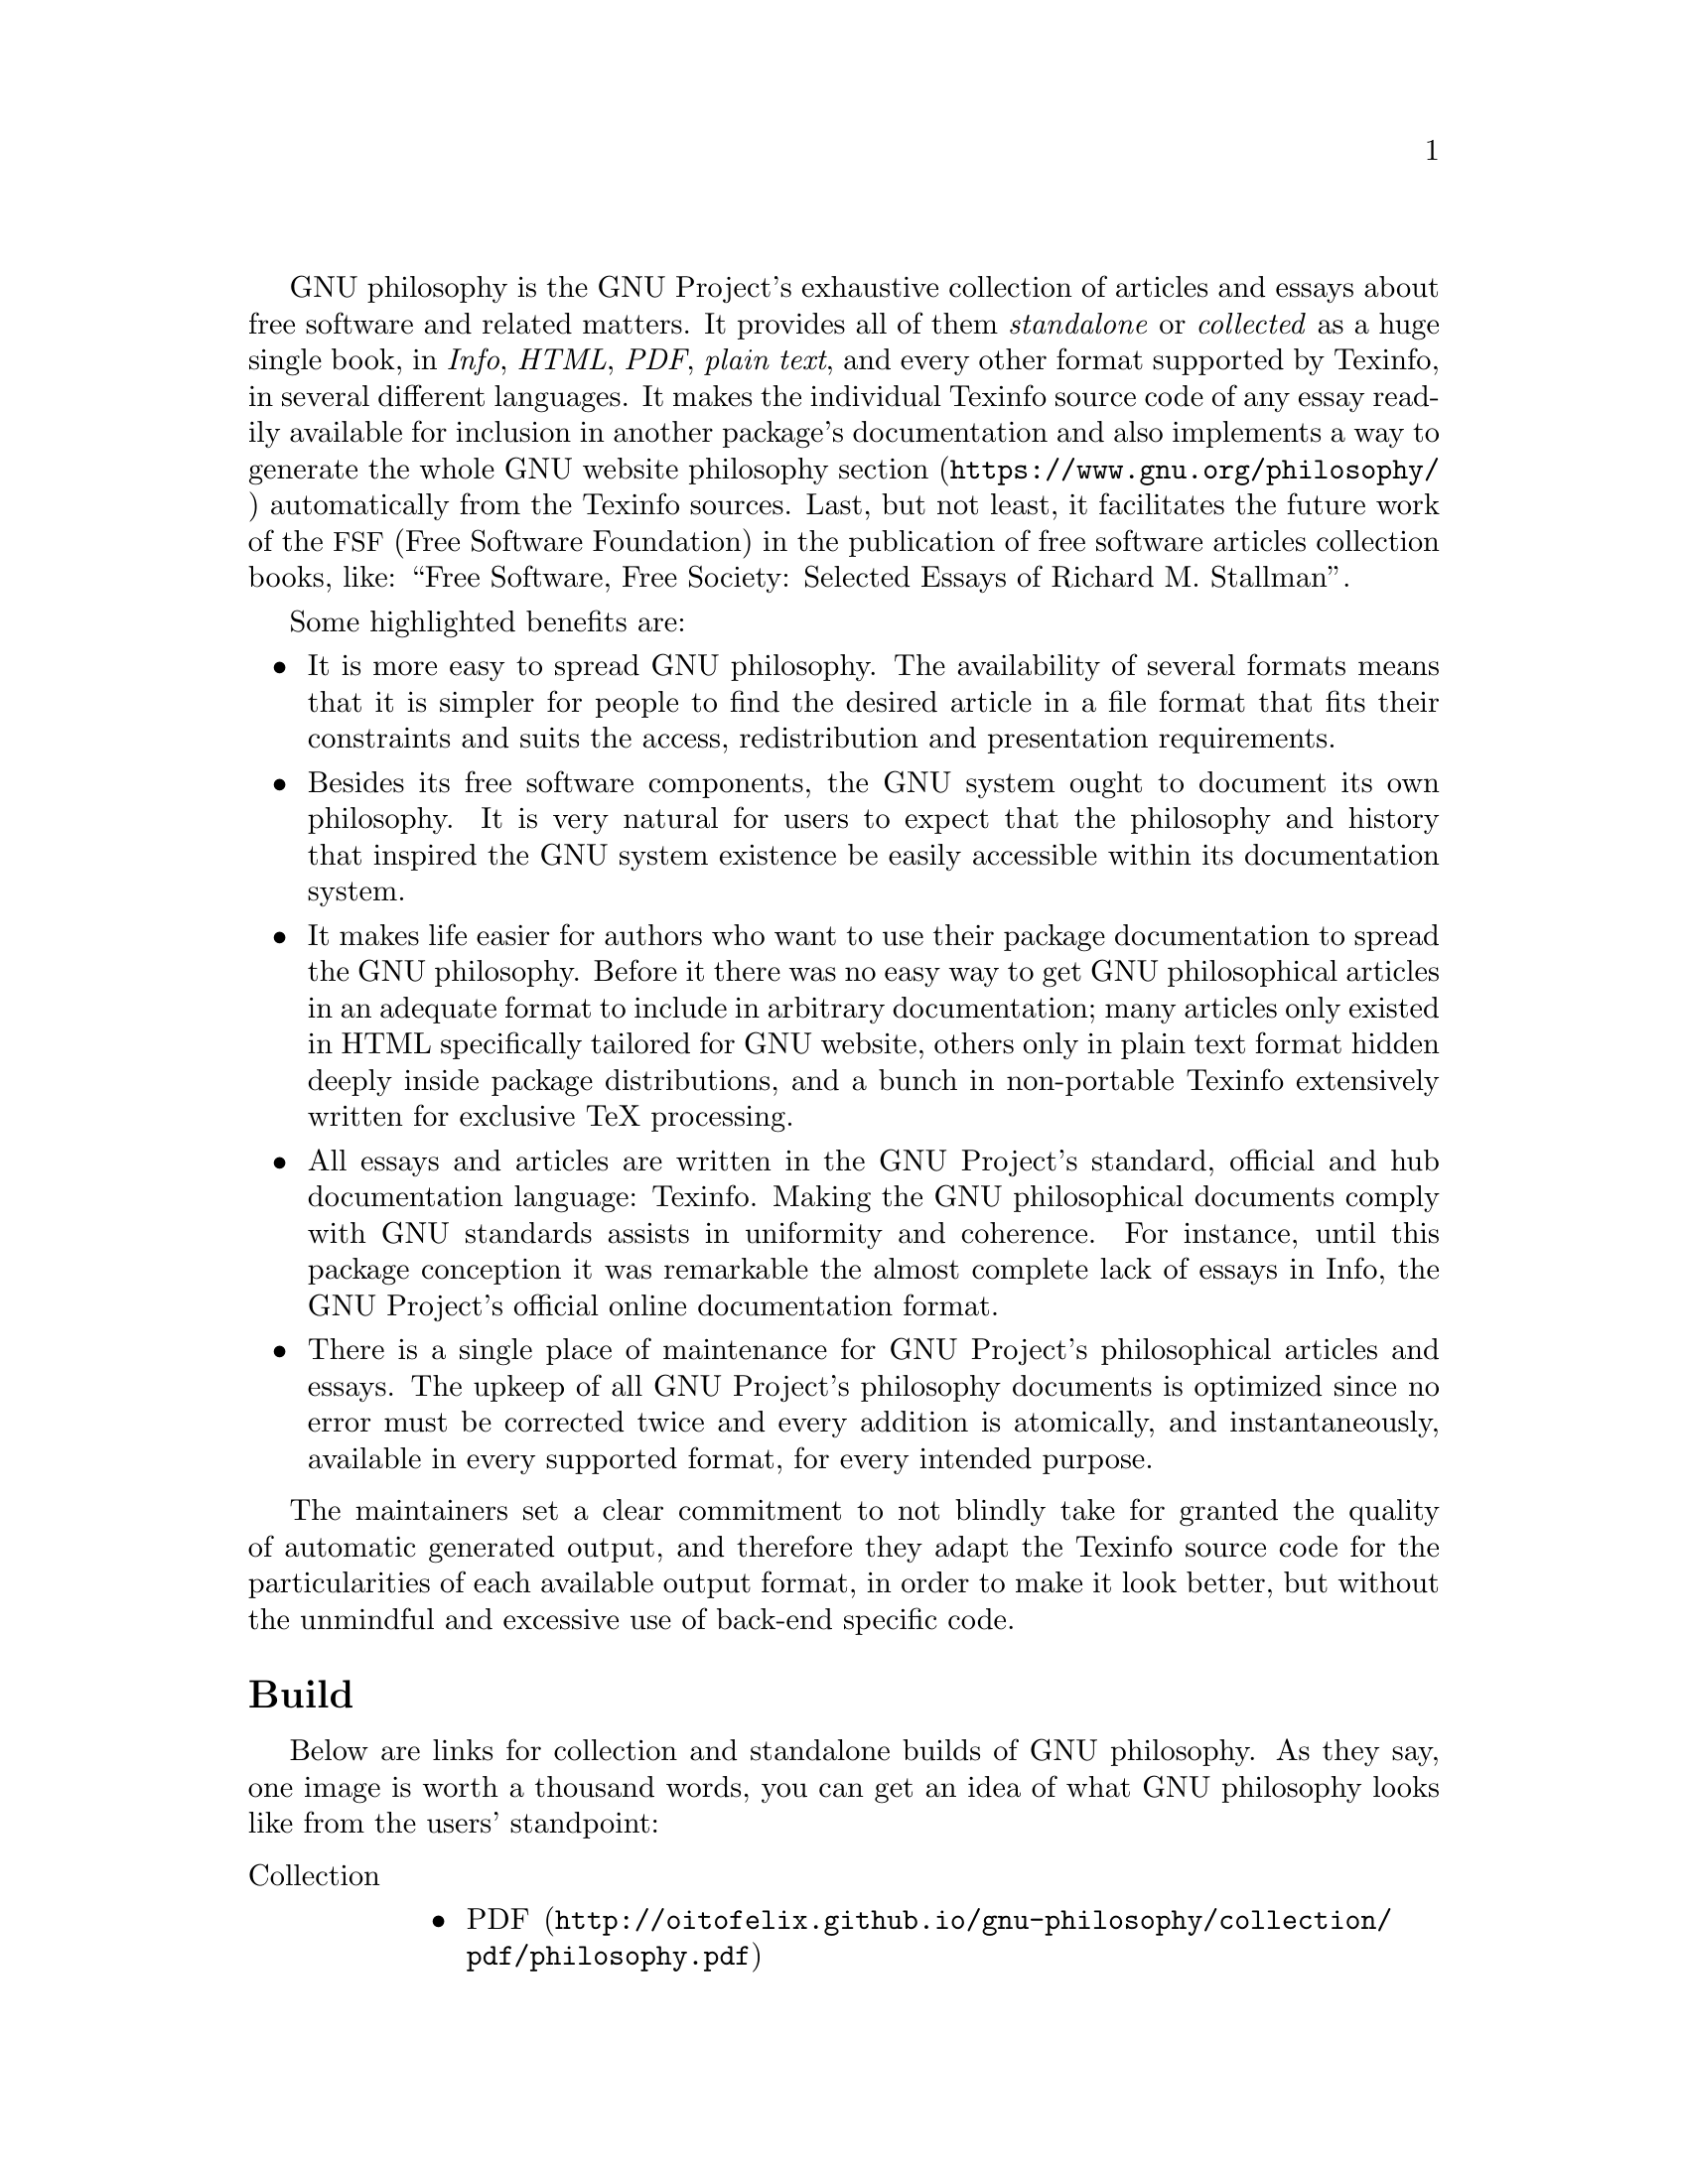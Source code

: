 @c
@c philosophy-evaluation.texi -- Package evaluation text;
@c
@c Copyright (C) 2014, 2015 Bruno Félix Rezende Ribeiro
@c <oitofelix@gnu.org>
@c
@c Permission is granted to copy, distribute and/or modify this
@c document under the terms of the GNU Free Documentation License,
@c Version 1.3 or any later version published by the Free Software
@c Foundation; with no Invariant Sections.
@c
@c You should have received a copy of the GNU Free Documentation
@c License along with this program.  If not, see
@c <http://www.gnu.org/licenses/>.
@c

@c %**start of header
@ifclear manual
@setfilename philosophy-evaluation
@documentencoding UTF-8
@c @documentlanguage en_US
@firstparagraphindent insert
@c @footnotestyle end
@settitle GNU philosophy
@end ifclear
@c @include release.texi
@c %**end of header





GNU philosophy is the GNU Project's exhaustive collection of articles
and essays about free software and related matters.  It provides all
of them @emph{standalone} or @emph{collected} as a huge single book,
in @emph{Info}, @emph{HTML}, @emph{PDF}, @emph{plain text}, and every
other format supported by Texinfo, in several different languages.  It
makes the individual Texinfo source code of any essay readily
available for inclusion in another package's documentation and also
implements a way to generate the whole
@url{https://www.gnu.org/philosophy/, GNU website philosophy section}
automatically from the Texinfo sources.  Last, but not least, it
facilitates the future work of the @acronym{FSF, Free Software
Foundation} in the publication of free software articles collection
books, like: ``Free Software, Free Society: Selected Essays of Richard
M. Stallman''.

Some highlighted benefits are:
@itemize
@item
It is more easy to spread GNU philosophy.  The availability of several
formats means that it is simpler for people to find the desired
article in a file format that fits their constraints and suits the
access, redistribution and presentation requirements.
@item
Besides its free software components, the GNU system ought to document
its own philosophy.  It is very natural for users to expect that the
philosophy and history that inspired the GNU system existence be
easily accessible within its documentation system.
@item
It makes life easier for authors who want to use their package
documentation to spread the GNU philosophy.  Before it there was no
easy way to get GNU philosophical articles in an adequate format to
include in arbitrary documentation; many articles only existed in HTML
specifically tailored for GNU website, others only in plain text
format hidden deeply inside package distributions, and a bunch in
non-portable Texinfo extensively written for exclusive TeX processing.
@item
All essays and articles are written in the GNU Project's standard,
official and hub documentation language: Texinfo.  Making the GNU
philosophical documents comply with GNU standards assists in
uniformity and coherence.  For instance, until this package conception
it was remarkable the almost complete lack of essays in Info, the GNU
Project's official online documentation format.
@item
There is a single place of maintenance for GNU Project's philosophical
articles and essays.  The upkeep of all GNU Project's philosophy
documents is optimized since no error must be corrected twice and
every addition is atomically, and instantaneously, available in every
supported format, for every intended purpose.
@end itemize

The maintainers set a clear commitment to not blindly take for granted
the quality of automatic generated output, and therefore they adapt
the Texinfo source code for the particularities of each available
output format, in order to make it look better, but without the
unmindful and excessive use of back-end specific code.





@heading Build

Below are links for collection and standalone builds of
GNU@tie{}philosophy.  As they say, one image is worth a thousand
words, you can get an idea of what GNU philosophy looks like from the
users' standpoint:

@set remote http://oitofelix.github.io/gnu-philosophy

@table @asis
@item Collection
@itemize
@item @url{@value{remote}/collection/pdf/philosophy.pdf, PDF}
@item @url{@value{remote}/collection/html/philosophy.html, HTML}
@item @url{@value{remote}/collection/info.tar.gz, Info}
@item @url{@value{remote}/collection/txt/philosophy.txt, Plain text}
@end itemize
@item Standalone
@itemize
@item @url{@value{remote}/standalone/pdf/, PDF}
@item @url{@value{remote}/standalone/html/, HTML}
@item @url{@value{remote}/standalone/info.tar.gz, Info}
@item @url{@value{remote}/standalone/txt/, Plain text}
@end itemize
@end table

There are four additionally supported formats: @emph{DVI},
@emph{PostScript}, @emph{Dockbook} and @emph{Texinfo XML}.





@heading Source code

Finally, you can get the GNU philosophy 0.1.20140214 source code, a
pre-release and demonstration version, specifically made for this
evaluation process.

@url{http://oitofelix.github.io/gnu-philosophy/philosophy-0.1.20140214.tar.gz}

Its VCS repository is located at
@url{https://github.com/oitofelix/gnu-philosophy}.





@heading Dependencies

Obviously, this package depends only on free software and has
dependencies only at build time.  They are:

@itemize
@item GNU Autoconf >= 2.60
@item GNU Automake >= 1.13
@item GNU Make >= 3.81
@item GNU Texinfo >= 5.0
@item GNU Unifont
@item ImageMagick
@item PO4A (SVN) > 0.45.
This version isn't released yet, but the necessary patch has been
submitted by me and applied to PO4A development version.
@end itemize





@heading Configuration, building and installation

This package uses GNU Autotools but it relies heavily on GNU Make
advanced features.  The inherently different nature of this package
makes it difficult to follow the GNU Coding Standards in respect to
make-files' standard goals, which have proved insufficient.  This
package uses a relatively well-suited and easy to use mechanism which
is fully described in its documentation.  To alleviate the burden on
people not familiar with its make-file interface, it has a build
system help mechanism which assists users on build, installation and
some other tasks related to build management.  After configuration
type `make help' to learn how to use it.

However, I've been experimenting with diverse build system setups and
I'm still very receptive to suggestions, as ever, from my GNU fellows.





@heading Licensing

The licensing terms are not defined yet, as I recognize the GNU
Project must have the final say on that issue.  I would bet the
appropriate license would be GNU FDL 1.3+, with each essay being an
invariant section, with the Front-Cover text being "A GNU Manual," and
with the Back-Cover texts saying:

"You have the freedom to copy and modify this GNU manual.  Buying
copies from the FSF supports it in developing GNU and promoting
software freedom."

The modifiable parts would be the @emph{Overview}, which currently
comprehends:

Description, Prerequisites, Configuration, Make interface, Goal
suffixes, Build, Installation, Cleaning, Making a tarball, Usage,
Distribution, Getting a copy, Contact, Bug reporting, Contributing,
Donating, Hacking;

and @emph{release documentation}, which comprehends:

News, To do, Bugs, Authors, Maintainers, Thanks, Donors;

both of which presently comprises 20 pages out of 253.





@heading Proof of concept in documentation maintainability

The GNU philosophy and GNU ccd2cue packages are proofs of an
interesting concept about a documentation maintainability technique
I've been developing.  The core idea behind it is that all
documentation-like object related to the package should be built from
the same set of Texinfo sources, resulting in a single point of
maintenance for an integrated documentation.  For instance, there are
four different class of package documentation:

@table @asis
@item Top-level
Comprised of the top-level files @file{NEWS}, @file{TODO},
@file{BUGS}, @file{AUTHORS}, @file{MAINTAINERS}, @file{THANKS} and
@file{DONORS}.  They are generated at distribution time.
@item Manual
The actual Info, PDF, DVI, PS and plain text manual documentation.
They are generated at distribution or build time, depending upon the
output format and maintainers discretion.
@item Home page
The package's homepage found at
@url{http://www.gnu.org/software/@var{package}}.  It's generated
usually by the package maintainers with @samp{make homepage}, at each
new release, and then committed to gnu.org server.
@item Build system
The build-time help system, which an user can access by @samp{make
help-@var{topic}} --- where @var{topic} is the topic at hand.  They
are generated on demand.
@end table

As the maintainers always need to update the top-level documentation
files for each new release, the package's manual and homepage gets
automatically updated as a side-effect.  All sections which makes
sense in more than one place, for example the package description
which makes sense in the top-level file @file{README}, in the manual
and homepage, are shared.  One can define arbitrary rules for section
sharing, and conditional processing, among several different targets
to obtain complex results.  With this method, no homepage will ever
get outdated, because updating any part of the documentation, updates
all related targets.

An additional benefit is that it's easier to obtain an redundant
documentation, where the same information can be put in diverse
different places without additional effort.  For example, the contents
of the file @file{AUTHORS} is meaningful, convenient and useful not
only in the top-level documentation, where it traditionally belongs
to, but also in the package's manual and homepage.  If a user do not
have the package's tarball the user yet can easily retrieve the
package's authors list from the website or manual.

As the package's homepage is automatically generated from the
documentation sources, we have an additional benefit: the
standardization of GNU packages homepages.  There are several GNU
packages whose homepage is outdated, or is visually and functionally
dissonant, or is not meaningful or useful at all.  This method can
bring coherence, consistence and maintainability to GNU packages
homepages.  GNU ccd2cue is a prototype of package which has the
homepage automatically generated from a set of Texinfo sources for
integrated documentation.  Check out
@url{http://www.gnu.org/software/ccd2cue}.  If the maintainers still
want a fancy homepage, there is nothing stopping them from manually
maintaining one, and then putting a link to it on the top menu of the
automatically generated homepage.  That way every user visiting GNU
website will be presented with a standard and clean interface,
whatever the package, but at per discretion can resort to the stylish
one.

Analogously, we gain the standardization of top-level documentation,
@emph{overview} and @emph{release} information across GNU manuals, and
build-time help, where needed.

Once the Texinfo sources and the build system has been adapted to this
concept, the maintenance of documentation is much more easy and
effective, and the users benefit from consistency and clearness.

As an example of the prompt benefits of the documentation integration
concept: the GNU philosophy package home page is already done, because
its documentation is already done.  You can check it at
@url{http://oitofelix.github.io/gnu-philosophy/homepage/}.  Be
aware that the server side includes are all missing, so there is no
CSS being processed, and therefore the page looks raw.  However, the
homepage is complete, in the sense that that very homepage, if put
under gnu.org domain, would look pretty like the GNU ccd2cue one.

If the GNU project is interested in the application of this concept in
a large scale, by suggesting it in the @cite{GNU Coding Standards} or
in the @cite{Information for maintainers of GNU software}, I'll be
glad to write extensive documentation and even implement it in GNU
hello package, for reference.







@heading The Future

Below is a table reflecting our intentions about the future of GNU
philosophy package and gnu.org philosophy section infrastructure.  To
succeed on each one of these vast items it will be necessary hard work
and closely cooperation between GNU philosophy maintainers, gnu.org
webmasters and translators.  We should give extensive thought and
discussion about the technical details so we can achieve a smooth and
gradual migration from the current infrastructure to the new proposed
one.


@table @emph

@item Integration of essays
The GNU philosophy package ought to be the comprehensive collection of
GNU Project's philosophical essays.  Therefore, at each new release we
add several articles until we assimilate the entire gnu.org philosophy
section.

@item Integration of translations
The GNU philosophy package is also primarily concerned about the
localization of GNU essays, so each available translation of a
gnu.org philosophy section essay have to be integrated.  After
the integration of all existing translations, we'll continue to
integrate new ones as soon as they become available.  The idealistic
final objective is to have every article and essay fully translated to
every relevant human language.

Like gnu.org web-pages GNU philosophy uses Debian PO4A for i18n.  That
means, all procedures and experience the GNU Project has with it can
be more or less directly translated to GNU philosophy package.  Maybe
it can be practical to develop some scripts to convert HTML PO files
to an initial Texinfo PO in order to aid translation.

@item Automatic generation of gnu.org philosophy section
The gnu.org philosophy section should be a by-product of a particular
automated build performed on this package on a regular basis, in such
a way that GNU philosophy becomes the central point of maintenance of
GNU philosophical essays, so every change is committed only once to it
and there will be no need to do manual synchronization.

@item Establishment of a new work-flow
A new work-flow should be established since the writers of free
software philosophy articles, in particular those of the GNU Project,
should perhaps work closely with GNU philosophy maintainers rather
than webmasters when submitting new essays.

@item Integration of foreign essays
Maybe there are some GNU packages that are distributed with free
software essays that are not included in the GNU Project's web page.
If there are, we need to include them in GNU philosophy too.  There
are other essays that are published elsewhere that maybe would fit and
complement GNU philosophy, and hence should be included too.

@item Creation of functional indexes
For the sake of general public's understanding and the benefit of free
software community, once all essays have been collected into GNU
philosophy package, we can start a throughout meta-study about the
essays and how their understanding can help the GNU community to stand
by software freedom and against digital threats (like DRM, SaaSS or
surveillance).

For example, we can create a document based on citation and indexation
of several essays and articles under a similar subject.  For instance,
we can have a document entitled ``Inspiring Quotes of Richard
M. Stallman'' briefly citing and linking to the correspondent
citations and articles.  Another example would be a document entitled
``Refutation of Common Arguments in Favor of Proprietary Software''
indexed by those arguments and then citing and linking to the
correspondents set-offs.

@item A ncurses/X11 configuration system
A semi-graphical terminal-based and graphical window-based
configuration system, like the one present in the GNU Linux-Libre
build system, would allow for a more fine-grained and easy
configuration, increasing the effective utility of the build system
and encouraging people to build the package by themselves in
configurations that perfectly suit their needs.

For instance, there could be means to select exactly what articles and
essays the build system should include in the compiled collections,
allowing the user to build a book tailored for a specific task at
hand.

@end table





@heading Manifesto

My name is Bruno Félix Rezende Ribeiro @email{oitofelix@@gnu.org}.
I'm the author and maintainer of @emph{GNU ccd2cue}.

The GNU Project's most remarkable contribution to humanity is
something which fascinates me: its philosophy.  Right from the
beginning of my contact with GNU ideas it became clear the paramount
importance of making people aware of GNU existence and significance.

By that reason, while developing GNU ccd2cue's documentation, I've
kept in mind the ideal design of a GNU manual, whose purpose is not
simply defined by its technical qualities of good tutorial and
reference material, but beyond that, ought to constitute a crucial way
of spreading the GNU Project's word about freedom to the world.

To make a GNU manual an instrument for the profession of GNU Project's
idealism one doesn't need to look too far.  The GNU Project has a
singular collection of first hand, high quality, topic-broad
philosophical articles and essays about free software at its
website@footnote{@url{https://www.gnu.org/philosophy/}}.

However, there is a problem a GNU maintainer, or any free software
developer, has to face when working in the inclusion of any set of
such philosophical essays into per software documentation: the GNU
Project does not systematically maintain its philosophical essays in a
format appropriate for inclusion in Texinfo documentation.  In fact,
it seems the main way GNU Project distributes its essays is through
its web pages, therefore almost only in HTML format, specially made
for gnu.org domain.

That was the problem I faced when working on GNU ccd2cue
documentation.  I tried to convert some essays from HTML to Texinfo,
but not only the conversion was poor but extensive manual modification
has proved necessary.  It didn't take long to realize there is no
sense in making isolated conversions here and there to solve only my
own problem as others may have the same need.  Why let the GNU
Project, and the free software developers community in general,
duplicate efforts every time one wants to include some of GNU
philosophy essays in per software documentation?

Shortly this question took a more general form beyond the development
niche: what if users, supporters of GNU and free software, want to
share GNU articles and essays with each other?  Are the current
gnu.org web-pages enough?  Are the web-pages the best conceivable way
to present the GNU philosophy to the world?  Can't the diffusion of
GNU essays be improved?

The GNU Project has a well known and fair reputation of writing high
quality free software manuals.  Wouldn't it be very good for public
perception and opinion about GNU, if there were a respectable, high
quality, well-presented GNU manual which documents GNU's own
philosophy?

Soon I became convinced that something had to be done about it.  Then
I started working on a package which later I would offer to GNU, under
my maintenance, for the benefit of the whole free software community.
I gave that package the most natural name one could possibly expect:
``philosophy'', so when it becomes a GNU package it would be dubbed
``GNU@tie{}philosophy'', a term which then would have two distinct but
coincidental meanings.@footnote{@emph{GNU philosophy} is the
philosophy of GNU and also a GNU package named ``philosophy'' which
documents it.}

To speed up the development I looked around for whatever essays I
could find which were in formats more easily manageable for
integration into the package.  Eventually I came across the Texinfo
source code for the book ``Free Software, Free Society: Selected
Essays of Richard M. Stallman''
@footnote{@url{http://bzr.savannah.gnu.org/lh/books/files/head:/free-software-free-society/}},
which had not only a set of remarkable essays but the classical and
primordial ones which were a must-have and very good start point.
However, the Texinfo source code was so fine-tuned for @TeX{} output
and for the specifics of use in that particular book that I've had to
make several changes.@footnote{Although the book is the start point of
GNU philosophy package, I wasn't able to properly build from the
pristine sources of the book.}

After three months of work, I'm pleased to announce to
GNU@tie{}Project the first, pre-release and evaluation version, of
GNU@tie{}philosophy, currently comprised of exactly the sames essays
of ``Free Software, Free Society: Selected Essays of Richard
M. Stallman, Second Edition''.





@heading Conclusion

Personally, one of the key reasons I started this project was to learn
how much as I could about GNU Project's principles, ideas and
reasoning, so I could contemplate it in itself, which is a beautiful
thing, but beyond and more important, I could turn into a better
person, defined by the knowledge which once I hadn't, using it to help
the GNU Project itself and people like me, which just need an
opportunity to see the truth, and then will not miss it nor disappoint
you, making a difference to the world.

If the GNU Project approves my submission I will be glad in doing
whatever is possible to build the technical infrastructure and the
community around it so we can work together for the betterment of GNU.
Hopefully, this package success means a great deal of success to GNU.
To make GNU successful is my goal and one of the things the world
needs most for now.
